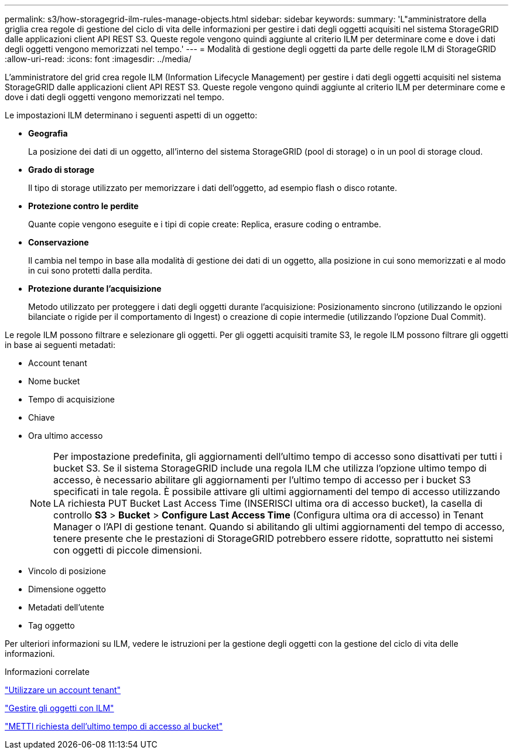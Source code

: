 ---
permalink: s3/how-storagegrid-ilm-rules-manage-objects.html 
sidebar: sidebar 
keywords:  
summary: 'L"amministratore della griglia crea regole di gestione del ciclo di vita delle informazioni per gestire i dati degli oggetti acquisiti nel sistema StorageGRID dalle applicazioni client API REST S3. Queste regole vengono quindi aggiunte al criterio ILM per determinare come e dove i dati degli oggetti vengono memorizzati nel tempo.' 
---
= Modalità di gestione degli oggetti da parte delle regole ILM di StorageGRID
:allow-uri-read: 
:icons: font
:imagesdir: ../media/


[role="lead"]
L'amministratore del grid crea regole ILM (Information Lifecycle Management) per gestire i dati degli oggetti acquisiti nel sistema StorageGRID dalle applicazioni client API REST S3. Queste regole vengono quindi aggiunte al criterio ILM per determinare come e dove i dati degli oggetti vengono memorizzati nel tempo.

Le impostazioni ILM determinano i seguenti aspetti di un oggetto:

* *Geografia*
+
La posizione dei dati di un oggetto, all'interno del sistema StorageGRID (pool di storage) o in un pool di storage cloud.

* *Grado di storage*
+
Il tipo di storage utilizzato per memorizzare i dati dell'oggetto, ad esempio flash o disco rotante.

* *Protezione contro le perdite*
+
Quante copie vengono eseguite e i tipi di copie create: Replica, erasure coding o entrambe.

* *Conservazione*
+
Il cambia nel tempo in base alla modalità di gestione dei dati di un oggetto, alla posizione in cui sono memorizzati e al modo in cui sono protetti dalla perdita.

* *Protezione durante l'acquisizione*
+
Metodo utilizzato per proteggere i dati degli oggetti durante l'acquisizione: Posizionamento sincrono (utilizzando le opzioni bilanciate o rigide per il comportamento di Ingest) o creazione di copie intermedie (utilizzando l'opzione Dual Commit).



Le regole ILM possono filtrare e selezionare gli oggetti. Per gli oggetti acquisiti tramite S3, le regole ILM possono filtrare gli oggetti in base ai seguenti metadati:

* Account tenant
* Nome bucket
* Tempo di acquisizione
* Chiave
* Ora ultimo accesso
+

NOTE: Per impostazione predefinita, gli aggiornamenti dell'ultimo tempo di accesso sono disattivati per tutti i bucket S3. Se il sistema StorageGRID include una regola ILM che utilizza l'opzione ultimo tempo di accesso, è necessario abilitare gli aggiornamenti per l'ultimo tempo di accesso per i bucket S3 specificati in tale regola. È possibile attivare gli ultimi aggiornamenti del tempo di accesso utilizzando LA richiesta PUT Bucket Last Access Time (INSERISCI ultima ora di accesso bucket), la casella di controllo *S3* > *Bucket* > *Configure Last Access Time* (Configura ultima ora di accesso) in Tenant Manager o l'API di gestione tenant. Quando si abilitando gli ultimi aggiornamenti del tempo di accesso, tenere presente che le prestazioni di StorageGRID potrebbero essere ridotte, soprattutto nei sistemi con oggetti di piccole dimensioni.

* Vincolo di posizione
* Dimensione oggetto
* Metadati dell'utente
* Tag oggetto


Per ulteriori informazioni su ILM, vedere le istruzioni per la gestione degli oggetti con la gestione del ciclo di vita delle informazioni.

.Informazioni correlate
link:../tenant/index.html["Utilizzare un account tenant"]

link:../ilm/index.html["Gestire gli oggetti con ILM"]

link:storagegrid-s3-rest-api-operations.html["METTI richiesta dell'ultimo tempo di accesso al bucket"]
